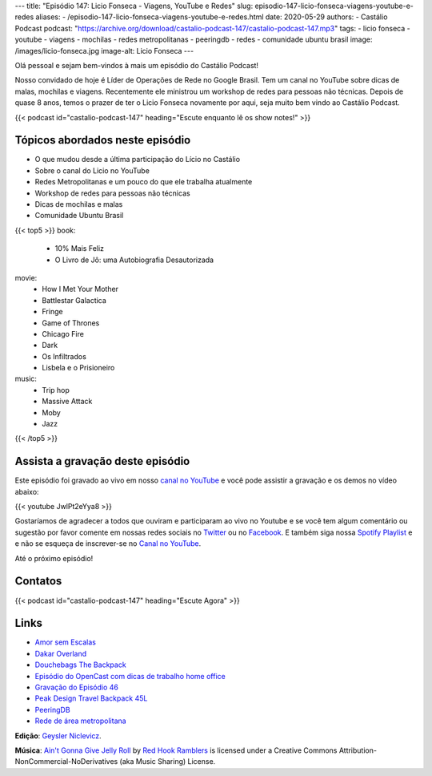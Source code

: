 ---
title: "Episódio 147: Licio Fonseca - Viagens, YouTube e Redes"
slug: episodio-147-licio-fonseca-viagens-youtube-e-redes
aliases:
- /episodio-147-licio-fonseca-viagens-youtube-e-redes.html
date: 2020-05-29
authors:
- Castálio Podcast
podcast: "https://archive.org/download/castalio-podcast-147/castalio-podcast-147.mp3"
tags:
- licio fonseca
- youtube
- viagens
- mochilas
- redes metropolitanas
- peeringdb
- redes
- comunidade ubuntu brasil
image: /images/licio-fonseca.jpg
image-alt: Licio Fonseca
---

Olá pessoal e sejam bem-vindos à mais um episódio do Castálio Podcast!

Nosso convidado de hoje é Líder de Operações de Rede no Google Brasil. Tem um
canal no YouTube sobre dicas  de malas, mochilas e viagens. Recentemente ele
ministrou um workshop de redes para pessoas não técnicas. Depois de quase 8
anos, temos o prazer de ter o Licio Fonseca novamente por aqui, seja muito bem
vindo ao Castálio Podcast.

.. more

.. raw:: html

    <div class="clearfix"></div>

{{< podcast id="castalio-podcast-147" heading="Escute enquanto lê os show notes!" >}}


Tópicos abordados neste episódio
================================

* O que mudou desde a última participação do Lício no Castálio
* Sobre o canal do Licio no YouTube
* Redes Metropolitanas e um pouco do que ele trabalha atualmente
* Workshop de redes para pessoas não técnicas
* Dicas de mochilas e malas
* Comunidade Ubuntu Brasil

{{< top5 >}}
book:
    * 10% Mais Feliz
    * O Livro de Jô: uma Autobiografia Desautorizada
movie:
    * How I Met Your Mother
    * Battlestar Galactica
    * Fringe
    * Game of Thrones
    * Chicago Fire
    * Dark
    * Os Infiltrados
    * Lisbela e o Prisioneiro
music:
    * Trip hop
    * Massive Attack
    * Moby
    * Jazz
{{< /top5 >}}


Assista a gravação deste episódio
=================================

Este episódio foi gravado ao vivo em nosso `canal no YouTube
<http://youtube.com/castaliopodcast>`_ e você pode assistir a gravação e os
demos no vídeo abaixo:

{{< youtube JwlPt2eYya8 >}}

Gostaríamos de agradecer a todos que ouviram e participaram ao vivo no Youtube
e se você tem algum comentário ou sugestão por favor comente em nossas redes
sociais no `Twitter <https://twitter.com/castaliopod>`_ ou no `Facebook
<https://www.facebook.com/castaliopod>`_. E também siga nossa `Spotify Playlist
<https://open.spotify.com/user/elyezermr/playlist/0PDXXZRXbJNTPVSnopiMXg>`_ e e
não se esqueça de inscrever-se no `Canal no YouTube
<http://youtube.com/castaliopodcast>`_.

Até o próximo episódio!

Contatos
========

.. raw:: html

    <div class="row">
        <div class="col-md-6">
            <p>
            <div class="media">
            <div class="media-left">
                <img class="media-object rounded-circle img-thumbnail" src="/images/licio-fonseca.jpg" alt="Licio Fonseca" width="200px">
            </div>
            <div class="media-body">
                <h4 class="media-heading">Licio Fonseca</h4>
                <ul class="list-unstyled">
                    <li><i class="bi bi-twitter"></i> <a href="https://twitter.com/licio">Twitter</a></li>
                    <li><i class="bi bi-youtube"></i> <a href="https://www.youtube.com/channel/UCKSOjD6GoWIYq6fCMGwgtlA">YouTube</a></li>
                </ul>
            </div>
            </div>
            </p>
        </div>
    </div>

{{< podcast id="castalio-podcast-147" heading="Escute Agora" >}}


Links
=====

* `Amor sem Escalas`_
* `Dakar Overland`_
* `Douchebags The Backpack`_
* `Episódio do OpenCast com dicas de trabalho home office`_
* `Gravação do Episódio 46`_
* `Peak Design Travel Backpack 45L`_
* `PeeringDB`_
* `Rede de área metropolitana`_


.. class:: alert alert-info

    **Edição**: `Geysler Niclevicz <https://twitter.com/geyslern>`_.

    **Música**: `Ain't Gonna Give Jelly Roll`_ by `Red Hook Ramblers`_ is licensed under a Creative Commons Attribution-NonCommercial-NoDerivatives (aka Music Sharing) License.

.. Mentioned
.. _Amor sem Escalas: https://www.imdb.com/title/tt1193138/
.. _Dakar Overland: https://www.youtube.com/channel/UCEc1XAVVhuM5-vUhLpOKpFA
.. _Douchebags The Backpack: https://douchebags.com/the-backpack-black-leather
.. _Episódio do OpenCast com dicas de trabalho home office: https://anchor.fm/opencast/episodes/Rotina-Home-Office-como-ser-produtivo-ecjbtm
.. _Gravação do Episódio 46: https://www.youtube.com/watch?v=zBofayrth_Y
.. _Peak Design Travel Backpack 45L: https://www.peakdesign.com/collections/travel-bags/products/travel-backpack
.. _PeeringDB: https://www.peeringdb.com/
.. _Rede de área metropolitana: https://pt.wikipedia.org/wiki/Rede_de_%C3%A1rea_metropolitana


.. Footer
.. _Ain't Gonna Give Jelly Roll: http://freemusicarchive.org/music/Red_Hook_Ramblers/Live__WFMU_on_Antique_Phonograph_Music_Program_with_MAC_Feb_8_2011/Red_Hook_Ramblers_-_12_-_Aint_Gonna_Give_Jelly_Roll
.. _Red Hook Ramblers: http://www.redhookramblers.com/
